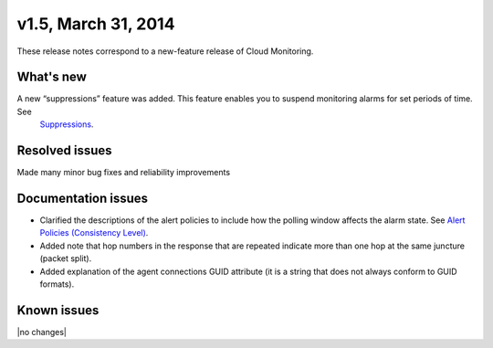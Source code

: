 v1.5, March 31, 2014 
-------------------------

These release notes correspond to a new-feature release of Cloud Monitoring.

What's new
~~~~~~~~~~~

A new “suppressions” feature was added. This feature enables you to suspend monitoring alarms for set periods of time. See
   `Suppressions <https://developer.rackspace.com/docs/cloud-monitoring/v1/developer-guide/#suppressions>`__.


Resolved issues
~~~~~~~~~~~~~~~~

Made many minor bug fixes and reliability improvements

Documentation issues
~~~~~~~~~~~~~~~~~~~~~~~~~

•	Clarified the descriptions of the alert policies to include how the polling window affects the alarm state. See `Alert Policies (Consistency Level) <https://developer.rackspace.com/docs/cloud-monitoring/v1/developer-guide/#alarm-language>`__.

•	Added note that hop numbers in the response that are repeated indicate more than one hop at the same juncture (packet split).

•	Added explanation of the agent connections GUID attribute (it is a string that does not always conform to GUID formats).

Known issues
~~~~~~~~~~~~~~~~~~~

|no changes|
